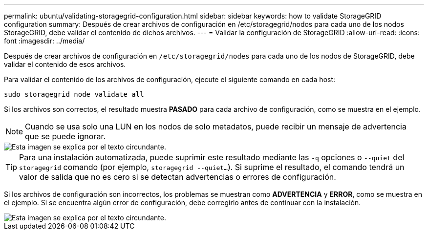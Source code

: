 ---
permalink: ubuntu/validating-storagegrid-configuration.html 
sidebar: sidebar 
keywords: how to validate StorageGRID configuration 
summary: Después de crear archivos de configuración en /etc/storagegrid/nodos para cada uno de los nodos StorageGRID, debe validar el contenido de dichos archivos. 
---
= Validar la configuración de StorageGRID
:allow-uri-read: 
:icons: font
:imagesdir: ../media/


[role="lead"]
Después de crear archivos de configuración en `/etc/storagegrid/nodes` para cada uno de los nodos de StorageGRID, debe validar el contenido de esos archivos.

Para validar el contenido de los archivos de configuración, ejecute el siguiente comando en cada host:

[listing]
----
sudo storagegrid node validate all
----
Si los archivos son correctos, el resultado muestra *PASADO* para cada archivo de configuración, como se muestra en el ejemplo.


NOTE: Cuando se usa solo una LUN en los nodos de solo metadatos, puede recibir un mensaje de advertencia que se puede ignorar.

image::../media/rhel_node_configuration_file_output.gif[Esta imagen se explica por el texto circundante.]


TIP: Para una instalación automatizada, puede suprimir este resultado mediante las `-q` opciones o `--quiet` del `storagegrid` comando (por ejemplo, `storagegrid --quiet...`). Si suprime el resultado, el comando tendrá un valor de salida que no es cero si se detectan advertencias o errores de configuración.

Si los archivos de configuración son incorrectos, los problemas se muestran como *ADVERTENCIA* y *ERROR*, como se muestra en el ejemplo. Si se encuentra algún error de configuración, debe corregirlo antes de continuar con la instalación.

image::../media/rhel_node_configuration_file_output_with_errors.gif[Esta imagen se explica por el texto circundante.]
